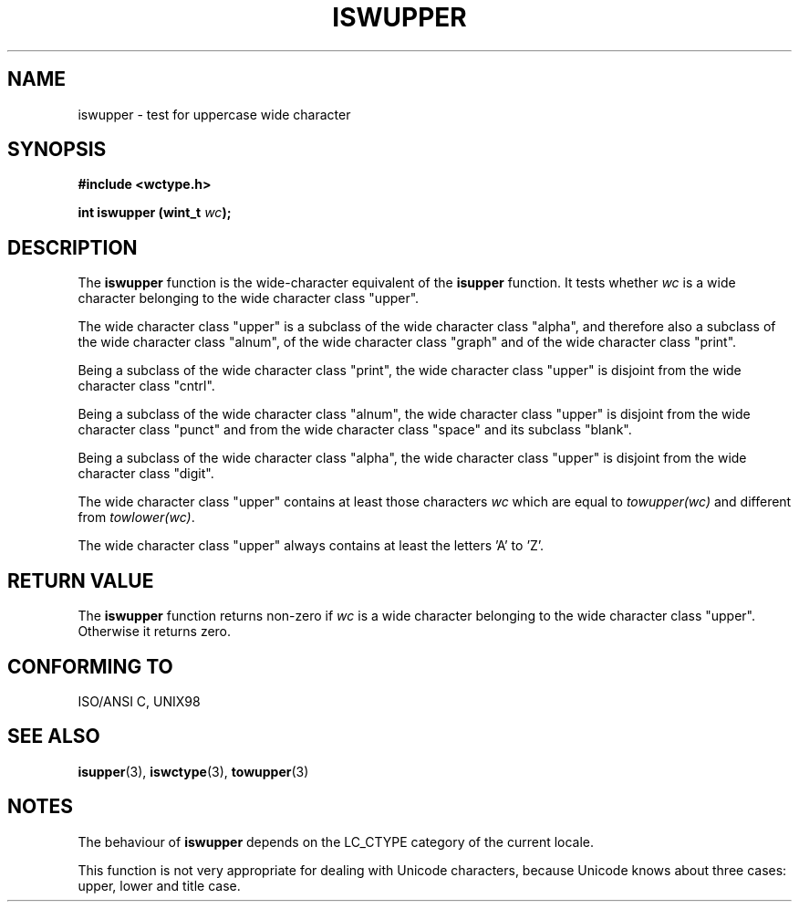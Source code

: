.\" Copyright (c) Bruno Haible <haible@clisp.cons.org>
.\"
.\" This is free documentation; you can redistribute it and/or
.\" modify it under the terms of the GNU General Public License as
.\" published by the Free Software Foundation; either version 2 of
.\" the License, or (at your option) any later version.
.\"
.\" References consulted:
.\"   GNU glibc-2 source code and manual
.\"   Dinkumware C library reference http://www.dinkumware.com/
.\"   OpenGroup's Single Unix specification http://www.UNIX-systems.org/online.html
.\"
.TH ISWUPPER 3  "July 25, 1999" "GNU" "Linux Programmer's Manual"
.SH NAME
iswupper \- test for uppercase wide character
.SH SYNOPSIS
.nf
.B #include <wctype.h>
.sp
.BI "int iswupper (wint_t " wc );
.fi
.SH DESCRIPTION
The \fBiswupper\fP function is the wide-character equivalent of the
\fBisupper\fP function. It tests whether \fIwc\fP is a wide character
belonging to the wide character class "upper".
.PP
The wide character class "upper" is a subclass of the wide character class
"alpha", and therefore also a subclass of the wide character class "alnum", of
the wide character class "graph" and of the wide character class "print".
.PP
Being a subclass of the wide character class "print", the wide character class
"upper" is disjoint from the wide character class "cntrl".
.PP
Being a subclass of the wide character class "alnum", the wide character class
"upper" is disjoint from the wide character class "punct" and from the wide
character class "space" and its subclass "blank".
.PP
Being a subclass of the wide character class "alpha", the wide character class
"upper" is disjoint from the wide character class "digit".
.PP
The wide character class "upper" contains at least those characters \fIwc\fP
which are equal to \fItowupper(wc)\fP and different from \fItowlower(wc)\fP.
.PP
The wide character class "upper" always contains at least the letters 'A'
to 'Z'.
.SH "RETURN VALUE"
The \fBiswupper\fP function returns non-zero if \fIwc\fP is a wide character
belonging to the wide character class "upper". Otherwise it returns zero.
.SH "CONFORMING TO"
ISO/ANSI C, UNIX98
.SH "SEE ALSO"
.BR isupper "(3), " iswctype "(3), " towupper (3)
.SH NOTES
The behaviour of \fBiswupper\fP depends on the LC_CTYPE category of the
current locale.
.PP
This function is not very appropriate for dealing with Unicode characters,
because Unicode knows about three cases: upper, lower and title case.
